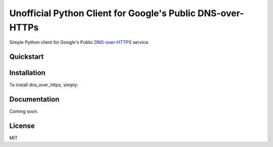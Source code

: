 Unofficial Python Client for Google's Public DNS-over-HTTPs
===========================================================

Simple Python client for Google's Public `DNS-over-HTTPS <https://developers.google.com/speed/public-dns/docs/dns-over-https>`_ service.

.. image:: https://travis-ci.org/wglodek/dns-over-https.svg?branch=master
    :target: https://travis-ci.org/wglodek/dns-over-https
.. image:: https://codeclimate.com/github/wglodek/dns-over-https/badges/gpa.svg
   :target: https://codeclimate.com/github/wglodek/dns-over-https
   :alt: Code Climate
.. image:: https://codeclimate.com/github/wglodek/dns-over-https/badges/coverage.svg
   :target: https://codeclimate.com/github/wglodek/dns-over-https/coverage
   :alt: Test Coverage

Quickstart
----------

.. code-block:: python
    >>> from dns_over_https import SecureDNS
    >>> r = SecureDNS()
    >>> r.gethostbyname('www.breakpoint-labs.com')
    u'37.60.235.49'
    >>> r = SecureDNS(query_type='AAAA')
    >>> r.gethostbyname('www.google.com')
    u'2607:f8b0:400d:c02::6a'
    >>> r.resolve('www.mit.edu')
    [u'2001:590:100b:182::255e', u'2001:590:100b:18b::255e']
    >>>

Installation
------------

To install dns_over_https, simply:

.. code-block:: bash
    $ pip install dns_over_https


Documentation
-------------

Coming soon.

License
-------

MIT
